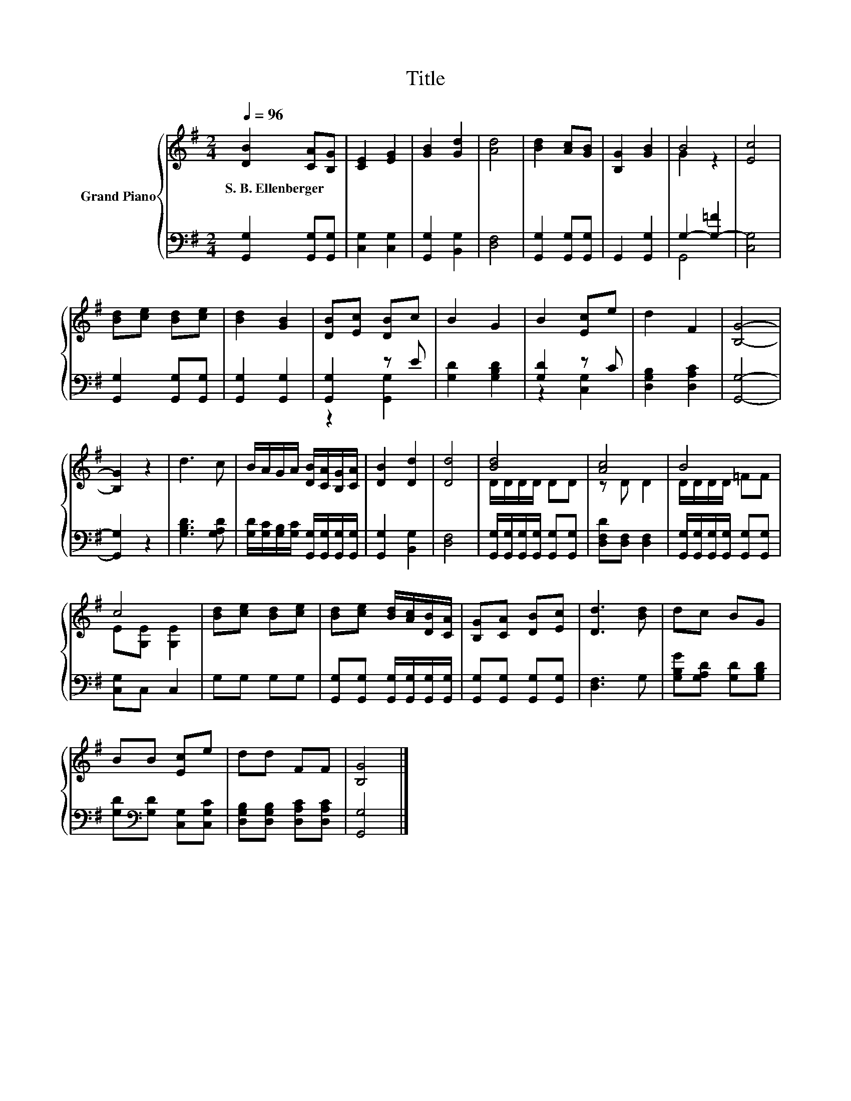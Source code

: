 X:1
T:Title
%%score { ( 1 3 ) | ( 2 4 ) }
L:1/8
Q:1/4=96
M:2/4
K:G
V:1 treble nm="Grand Piano"
V:3 treble 
V:2 bass 
V:4 bass 
V:1
 [DB]2 [CA][B,G] | [CE]2 [EG]2 | [GB]2 [Gd]2 | [Ad]4 | [Bd]2 [Ac][GB] | [B,G]2 [GB]2 | B4 | [Ec]4 | %8
w: S.~B.~Ellenberger * *||||||||
 [Bd][ce] [Bd][ce] | [Bd]2 [GB]2 | [DB][Ec] [DB]c | B2 G2 | B2 [Ec]e | d2 F2 | [B,G]4- | %15
w: |||||||
 [B,G]2 z2 | d3 c | B/A/G/A/ [DB]/[CA]/[B,G]/[CA]/ | [DB]2 [Dd]2 | [Dd]4 | [Bd]4 | [Ac]4 | B4 | %23
w: ||||||||
 c4 | [Bd][ce] [Bd][ce] | [Bd][ce] [Bd]/[Ac]/[DB]/[CA]/ | [B,G][CA] [DB][Ec] | [Dd]3 [Bd] | dc BG | %29
w: ||||||
 BB [Ec]e | dd FF | [B,G]4 |] %32
w: |||
V:2
 [G,,G,]2 [G,,G,][G,,G,] | [C,G,]2 [C,G,]2 | [G,,G,]2 [B,,G,]2 | [D,F,]4 | %4
 [G,,G,]2 [G,,G,][G,,G,] | G,,2 [G,,G,]2 | G,2- [G,-=F]2 | [C,G,]4 | [G,,G,]2 [G,,G,][G,,G,] | %9
 [G,,G,]2 [G,,G,]2 | [G,,G,]2 z E | [G,D]2 [G,B,D]2 | [G,D]2 z C | [D,G,B,]2 [D,A,C]2 | [G,,G,]4- | %15
 [G,,G,]2 z2 | [G,B,D]3 [G,A,D] | [G,D]/[G,C]/[G,B,]/[G,C]/ [G,,G,]/[G,,G,]/[G,,G,]/[G,,G,]/ | %18
 [G,,G,]2 [B,,G,]2 | [D,F,]4 | [G,,G,]/[G,,G,]/[G,,G,]/[G,,G,]/ [G,,G,][G,,G,] | %21
 [D,F,D][D,F,] [D,F,]2 | [G,,G,]/[G,,G,]/[G,,G,]/[G,,G,]/ [G,,G,][G,,G,] | [C,G,]C, C,2 | %24
 G,G, G,G, | [G,,G,][G,,G,] [G,,G,]/[G,,G,]/[G,,G,]/[G,,G,]/ | [G,,G,][G,,G,] [G,,G,][G,,G,] | %27
 [D,F,]3 G, | [G,B,G][G,A,D] [G,D][G,B,D] | [G,D][K:bass][G,D] [C,G,][C,G,C] | %30
 [D,G,B,][D,G,B,] [D,A,C][D,A,C] | [G,,G,]4 |] %32
V:3
 x4 | x4 | x4 | x4 | x4 | x4 | G2 z2 | x4 | x4 | x4 | x4 | x4 | x4 | x4 | x4 | x4 | x4 | x4 | x4 | %19
 x4 | D/D/D/D/ DD | z D D2 | D/D/D/D/ =FF | E[G,E] [G,E]2 | x4 | x4 | x4 | x4 | x4 | x4 | x4 | %31
 x4 |] %32
V:4
 x4 | x4 | x4 | x4 | x4 | x4 | G,,4 | x4 | x4 | x4 | z2 [G,,G,]2 | x4 | z2 [C,G,]2 | x4 | x4 | x4 | %16
 x4 | x4 | x4 | x4 | x4 | x4 | x4 | x4 | x4 | x4 | x4 | x4 | x4 | x[K:bass] x3 | x4 | x4 |] %32

